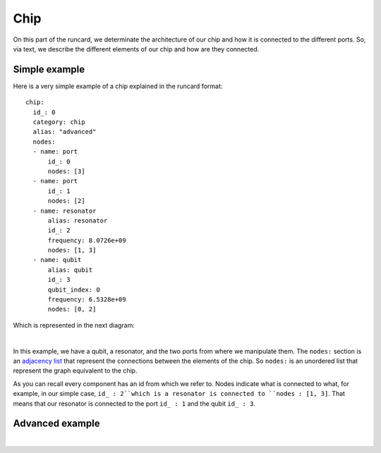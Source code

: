 Chip 
+++++++++++
On this part of the runcard, we determinate the architecture of our chip and how it is connected to the different ports.
So, via text, we describe the different elements of our chip and how are they connected.

Simple example
----------------
Here is a very simple example of a chip explained in the runcard format:

::

      chip:
        id_: 0
        category: chip
        alias: "advanced"
        nodes:
        - name: port
            id_: 0
            nodes: [3]
        - name: port
            id_: 1
            nodes: [2]
        - name: resonator
            alias: resonator
            id_: 2
            frequency: 8.0726e+09
            nodes: [1, 3]
        - name: qubit
            alias: qubit
            id_: 3
            qubit_index: 0
            frequency: 6.5328e+09
            nodes: [0, 2]

Which is represented in the next diagram:

.. image:: ../../img/Simple_Chip.png
    :align: center
|

In this example, we have a qubit, a resonator, and the two ports from where we manipulate them.
The ``nodes:`` section is an `adjacency list <https://en.wikipedia.org/wiki/Adjacency_list>`_ that represent the connections between the elements of the chip. So ``nodes:`` is an unordered list that represent the graph equivalent to the chip.

As you can recall every component has an id from which we refer to. Nodes indicate what is connected to what, for example, in our simple case, ``id_ : 2``which is a resonator is connected to ``nodes : [1, 3]``.
That means that our resonator is connected to the port ``id_ : 1`` and the qubit ``id_ : 3``.



Advanced example
--------------------

.. raw:: html
    
   <div style="height: 500px; overflow: auto;">
    <div class="highlight-defalut notraslate">
            <div class="highlight">
                <pre>
                    <span class="n">
    chip:
        id_: 0
        category: chip
        alias: "advanced"
        nodes:
        - name: port
            id_: 1
            nodes: []
        - name: port
            id_: 2
            alias: drive_line_q2
            nodes: [32]
        - name: port
            id_: 3
            alias: feedline_input
            nodes: [24, 23, 20, 22, 21]
        - name: port
            id_: 4
            nodes: []
        - name: port
            id_: 5
            alias: flux_bias_line_q4
            nodes: [34]
        - name: port
            id_: 6
            alias: drive_line_q4
            nodes: [34]
        - name: port
            id_: 7
            alias: flux_bias_line_q2
            nodes: [32]
        - name: port
            id_: 8
            alias: drive_line_q1
            nodes: [31]
        - name: port
            id_: 9
            alias: flux_bias_line_q1
            nodes: [31]
        - name: port
            id_: 10
            nodes: []
        - name: port
            id_: 11
            alias: feedline_output
            nodes: [21, 22, 20, 23, 24]
        - name: port
            id_: 12
            nodes: []
        - name: port
            id_: 13
            nodes: []
        - name: port
            id_: 14
            alias: flux_bias_line_q0
            nodes: [30]
        - name: port
            id_: 15
            alias: drive_line_q0
            nodes: [30]
        - name: port
            id_: 16
            nodes: []
        - name: port
            id_: 17
            alias: drive_line_q3
            nodes: [33]
        - name: port
            id_: 18
            alias: flux_bias_line_q3
            nodes: [33]

        - name: resonator
            alias: resonator_q0
            id_: 20
            frequency: 7.4e+09
            nodes: [30, 3, 11]
        - name: resonator
            alias: resonator_q1
            id_: 21
            frequency: 7.6e+09
            nodes: [31, 3, 11]
        - name: resonator
            alias: resonator_q2
            id_: 22
            frequency: 7.8e+09
            nodes: [32, 3, 11]
        - name: resonator
            alias: resonator_q3
            id_: 23
            frequency: 8.0e+09
            nodes: [33, 3, 11]
        - name: resonator
            alias: resonator_q4
            id_: 24
            frequency: 8.2e+09
            nodes: [34, 3, 11]

        - name: qubit
            alias: qubit_0
            id_: 30
            qubit_index: 0
            frequency: 4.658e+09
            nodes: [14, 15, 20, 32]
        - name: qubit
            alias: qubit_1
            id_: 31
            qubit_index: 1
            frequency: 4.728e+09
            nodes: [8, 9, 21, 32]
        - name: qubit
            alias: qubit_2
            id_: 32
            qubit_index: 2
            frequency: 5.269e+09
            nodes: [2, 7, 22, 30, 31, 33, 34]
        - name: qubit
            alias: qubit_3
            id_: 33
            qubit_index: 3
            frequency: 6.264e+09
            nodes: [17, 18, 20, 32]
        - name: qubit
            alias: qubit_4
            id_: 34
            qubit_index: 4
            frequency: 6.208e+09
            nodes: [5, 6, 24, 32]
                    </span>
                </pre>
            </div>
        </div>
       
   </div>

|

.. image:: ../../img/advanced_chip.png
    :align: center